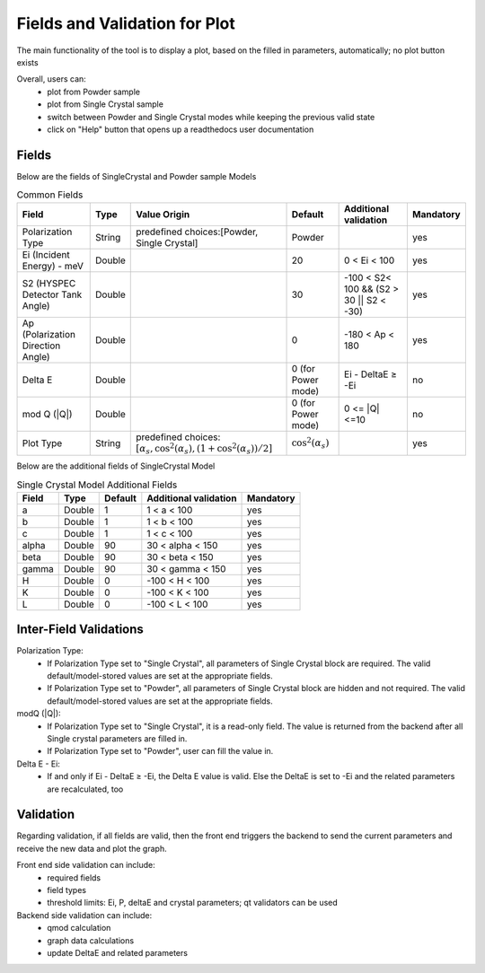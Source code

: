 .. _hyspecpptfields:

===============================
Fields and Validation for Plot
===============================

The main functionality of the tool is to display a plot, based on the filled in parameters, automatically; no plot button exists

Overall, users can:
   * plot from Powder sample
   * plot from Single Crystal sample
   * switch between Powder and Single Crystal modes while keeping the previous valid state
   * click on "Help" button that opens up a readthedocs user documentation

Fields
--------

Below are the fields of SingleCrystal and Powder sample Models

.. list-table:: Common Fields
  :header-rows: 1

  * - Field
    - Type
    - Value Origin
    - Default
    - Additional validation
    - Mandatory
  * - Polarization Type
    - String
    - predefined choices:[Powder, Single Crystal]
    - Powder
    -
    - yes
  * - Ei (Incident Energy) - meV
    - Double
    -
    - 20
    - 0 < Ei < 100
    - yes
  * - S2 (HYSPEC Detector Tank Angle)
    - Double
    -
    - 30
    - -100 < S2< 100 && (S2 > 30 || S2 < -30)
    - yes
  * - Ap (Polarization Direction Angle)
    - Double
    -
    - 0
    - -180 < Ap < 180
    - yes
  * - Delta E
    - Double
    -
    - 0 (for Power mode)
    - Ei - DeltaE ≥ -Ei
    - no
  * - mod Q (\|Q\|)
    - Double
    -
    - 0 (for Power mode)
    - 0 <= \|Q\| <=10
    - no
  * - Plot Type
    - String
    - predefined choices: :math:`[ \alpha_s, \cos^2(\alpha_s),  (1+\cos^2(\alpha_s))/2 ]`
    - :math:`\cos^2(\alpha_s)`
    -
    - yes


Below are the additional fields of SingleCrystal Model


.. list-table:: Single Crystal Model Additional Fields
  :header-rows: 1

  * - Field
    - Type
    - Default
    - Additional validation
    - Mandatory
  * - a
    - Double
    - 1
    - 1 < a < 100
    - yes
  * - b
    - Double
    - 1
    - 1 < b < 100
    - yes
  * - c
    - Double
    - 1
    - 1 < c < 100
    - yes
  * - alpha
    - Double
    - 90
    - 30 < alpha < 150
    - yes
  * - beta
    - Double
    - 90
    - 30 < beta < 150
    - yes
  * - gamma
    - Double
    - 90
    - 30 < gamma < 150
    - yes
  * - H
    - Double
    - 0
    - -100 < H < 100
    - yes
  * - K
    - Double
    - 0
    - -100 < K < 100
    - yes
  * - L
    - Double
    - 0
    - -100 < L < 100
    - yes



Inter-Field Validations
------------------------

Polarization Type:
  * If Polarization Type set to "Single Crystal", all parameters of Single Crystal block are required. The valid default/model-stored values are set at the appropriate fields.
  * If Polarization Type set to "Powder", all parameters of Single Crystal block are hidden and not required. The valid default/model-stored values are set at the appropriate fields.

modQ (\|Q\|):
  * If Polarization Type set to "Single Crystal", it is a read-only field. The value is returned from the backend after all Single crystal parameters are filled in.
  * If Polarization Type set to "Powder", user can fill the value in.

Delta E - Ei:
  * If and only if  Ei - DeltaE ≥ -Ei, the Delta E value is valid. Else the DeltaE is set to -Ei and the related parameters are recalculated, too


Validation
----------

Regarding validation, if all fields are valid, then the front end triggers the backend to send the current parameters and receive the new data and plot the graph.


Front end side validation can include:
   * required fields
   * field types
   * threshold limits: Ei, P, deltaE and crystal parameters; qt validators can be used


Backend side validation can include:
  * qmod calculation
  * graph data calculations
  * update DeltaE and related parameters
